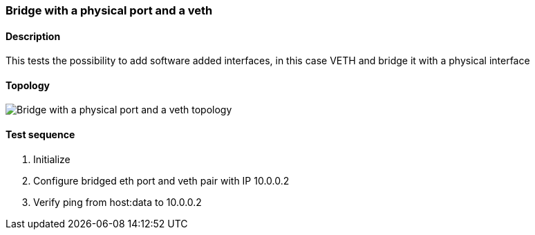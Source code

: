 === Bridge with a physical port and a veth
==== Description
This tests the possibility to add software added interfaces, in this case
VETH and bridge it with a physical interface

==== Topology
ifdef::topdoc[]
image::../../test/case/ietf_interfaces/bridge_veth/topology.png[Bridge with a physical port and a veth topology]
endif::topdoc[]
ifndef::topdoc[]
ifdef::testgroup[]
image::bridge_veth/topology.png[Bridge with a physical port and a veth topology]
endif::testgroup[]
ifndef::testgroup[]
image::topology.png[Bridge with a physical port and a veth topology]
endif::testgroup[]
endif::topdoc[]
==== Test sequence
. Initialize
. Configure bridged eth port and veth pair with IP 10.0.0.2
. Verify ping from host:data to 10.0.0.2


<<<

